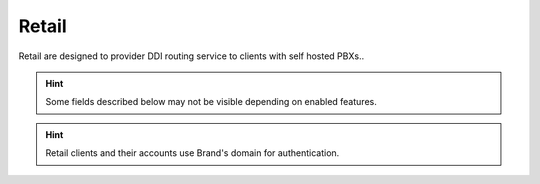 .. _retail_clients:

******
Retail
******

Retail are designed to provider DDI routing service to clients with self hosted PBXs..

.. hint:: Some fields described below may not be visible depending on enabled features.

.. glossary::

    Name
        Sets the name for this client.

    Features
        Allow configuration of avaialble features for this client.
        Related sections are hidden consequently and the client cannot use them.

    Billing method
        When billing feature is enabled determines when calls will be priced. See :ref:`Billing` section.

    Geographic Configuration
        General client configuration for language and timezones. Most of the settings in the section can be
        configured per user if required.

    Security
        Limits the external concurrent calls and source of calls for this client.

    Invoice data
        Data included in invoices created by this brand.

    Externally rated options
        For :ref:`Peering contracts` with externally rated enabled, this field can be used to store specific
        information for this client.

    Notifications
        Configure the email :ref:`notification templates` to use for this company.

    Outgoing DDI
        Selects a DDI for outgoing calls of this client, if it is no overridden in
        a lower level.

    Media relay set
        As mentioned above, media-relay can be grouped in sets to reserve capacities
        or on a geographical purpose. This section lets you assign them to companies.

    Distribute Method
        'Hash based' distributes calls hashing a parameter that is unique per
        client, 'Round robin' distributes calls equally between AS-es and
        'static' is used for debugging purposes.

    Application Server
        If 'static' *distribute method* is used, select an application server here.

    Recordings
        Configures a limit for the size of recordings of this client. A
        notification is sent to configured address when 80% is reached and
        older recordings are rotated when configured size is reached.

.. hint:: Retail clients and their accounts use Brand's domain for authentication.
